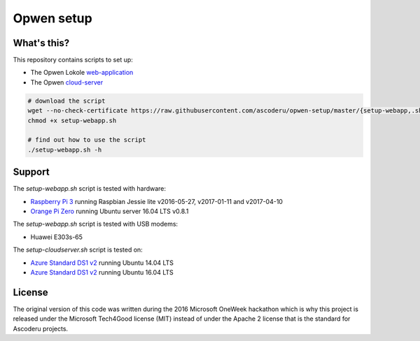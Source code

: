 Opwen setup
===========

.. image:: https://travis-ci.org/ascoderu/opwen-setup.svg?branch=master
    :target: https://travis-ci.org/ascoderu/opwen-setup

What's this?
------------

This repository contains scripts to set up:

* The Opwen Lokole `web-application <https://github.com/ascoderu/opwen-webapp>`_
* The Opwen `cloud-server <https://github.com/ascoderu/opwen-cloudserver>`_

.. code:: bash

    # download the script
    wget --no-check-certificate https://raw.githubusercontent.com/ascoderu/opwen-setup/master/{setup-webapp,.shared}.sh
    chmod +x setup-webapp.sh

    # find out how to use the script
    ./setup-webapp.sh -h

Support
-------

The `setup-webapp.sh` script is tested with hardware:

* `Raspberry Pi 3 <https://www.raspberrypi.org/products/raspberry-pi-3-model-b/>`_
  running Raspbian Jessie lite v2016-05-27, v2017-01-11 and v2017-04-10

* `Orange Pi Zero <http://www.orangepi.org/orangepizero/>`_
  running Ubuntu server 16.04 LTS v0.8.1

The `setup-webapp.sh` script is tested with USB modems:

* Huawei E303s-65

The `setup-cloudserver.sh` script is tested on:

* `Azure Standard DS1 v2 <https://docs.microsoft.com/en-us/azure/virtual-machines/virtual-machines-linux-sizes?toc=%2fazure%2fvirtual-machines%2flinux%2ftoc.json#dsv2-series>`_
  running Ubuntu 14.04 LTS

* `Azure Standard DS1 v2 <https://docs.microsoft.com/en-us/azure/virtual-machines/virtual-machines-linux-sizes?toc=%2fazure%2fvirtual-machines%2flinux%2ftoc.json#dsv2-series>`_
  running Ubuntu 16.04 LTS

License
-------

The original version of this code was written during the 2016 Microsoft OneWeek
hackathon which is why this project is released under the Microsoft Tech4Good
license (MIT) instead of under the Apache 2 license that is the standard for
Ascoderu projects.
